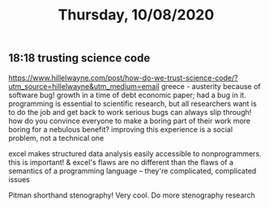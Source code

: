 #+TITLE: Thursday, 10/08/2020
** 18:18 trusting science code
https://www.hillelwayne.com/post/how-do-we-trust-science-code/?utm_source=hillelwayne&utm_medium=email
greece - austerity because of software bug! growth in a time of debt economic paper; had a bug in it.
programming is essential to scientific research, but all researchers want is to do the job and get back to work
serious bugs can always slip through!
how do you convince everyone to make a boring part of their work more boring for a nebulous benefit?
improving this experience is a social problem, not a technical one

excel makes structured data analysis easily accessible to nonprogrammers. this is important!
& excel's flaws are no different than the flaws of a semantics of a programming language -- they're complicated, complicated issues

Pitman shorthand stenography! Very cool. Do more stenography research
